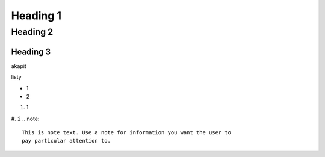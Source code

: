 Heading 1
###########

Heading 2
**********

Heading 3
===========

akapit 

listy

* 1
* 2

#. 1
#. 2
.. note::
   This is note text. Use a note for information you want the user to
   pay particular attention to.
   


